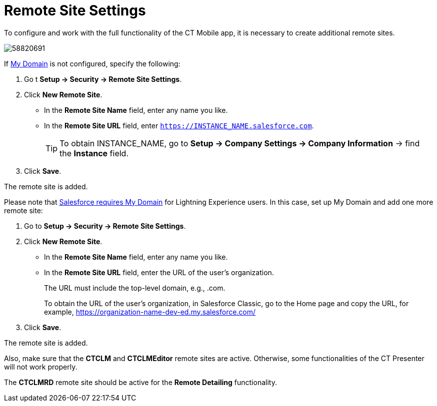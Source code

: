 = Remote Site Settings

To configure and work with the full functionality of the CT Mobile app, it is necessary to create additional remote sites.

image::58820691.png[]

If link:https://help.salesforce.com/articleView?id=domain_name_overview.htm&type=5[My Domain] is not configured, specify the following:

. Go t *Setup → Security → Remote Site Settings*.
. Click *New Remote Site*.
* In the *Remote Site Name* field, enter any name you like.
* In the *Remote Site URL* field, enter `https://INSTANCE_NAME.salesforce.com`.
+
TIP: To obtain [.apiobject]#INSTANCE_NAME#, go to *Setup → Company Settings → Company Information* → find the *Instance* field.
. Click *Save*.

The remote site is added.

Please note that link:https://developer.salesforce.com/docs/atlas.en-us.lightning.meta/lightning/intro_reqs_my_domain.htm#:~:text=Performance-,My-Domain-Is-Required-to-Use-Lightning-Components-in-Your,or-elsewhere-in-your-org.[Salesforce requires My Domain] for Lightning Experience users. In this case, set up My Domain and add one more remote site:

. Go to *Setup → Security → Remote Site Settings*.
. Click *New Remote Site*.
* In the *Remote Site Name* field, enter any name you like.
* In the *Remote Site URL* field, enter the URL of the user's organization.
+
The URL must include the top-level domain, e.g., [.apiobject]#.com#.
+
To obtain the URL of the user's organization, in Salesforce Classic, go to the Home page and copy the URL, for example, https://wolf-e7de4q-dev-ed.my.salesforce.com/[https://organization-name-dev-ed.my.salesforce.com/]
. Click *Save*.

The remote site is added.

Also, make sure that the *CTCLM* and *CTCLMEditor* remote sites are active. Otherwise, some functionalities of the CT Presenter will not work properly.

The *CTCLMRD* remote site should be active for the *Remote Detailing* functionality.
